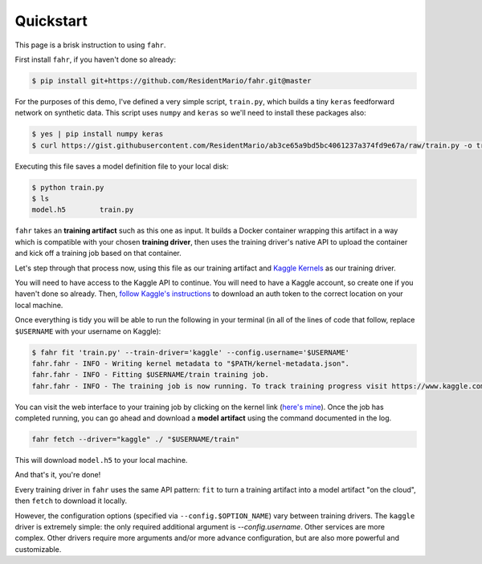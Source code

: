 ==========
Quickstart
==========

This page is a brisk instruction to using ``fahr``.

First install ``fahr``, if you haven't done so already:

.. code-block:: bash

    $ pip install git+https://github.com/ResidentMario/fahr.git@master

For the purposes of this demo, I've defined a very simple script, ``train.py``, which builds a tiny ``keras`` feedforward network on synthetic data. This script uses ``numpy`` and ``keras`` so we'll need to install these packages also:

.. code-block:: bash

    $ yes | pip install numpy keras
    $ curl https://gist.githubusercontent.com/ResidentMario/ab3ce65a9bd5bc4061237a374fd9e67a/raw/train.py -o train.py

Executing this file saves a model definition file to your local disk:

.. code-block:: bash

    $ python train.py
    $ ls
    model.h5        train.py

``fahr`` takes an **training artifact** such as this one as input. It builds a Docker container wrapping this artifact in a way which is compatible with your chosen **training driver**, then uses the training driver's native API to upload the container and kick off a training job based on that container.

Let's step through that process now, using this file as our training artifact and `Kaggle Kernels <https://www.kaggle.com/kernels>`_ as our training driver.

You will need to have access to the Kaggle API to continue. You will need to have a Kaggle account, so create one if you haven't done so already. Then, `follow Kaggle's instructions <https://github.com/Kaggle/kaggle-api#api-credentials>`_ to download an auth token to the correct location on your local machine.

Once everything is tidy you will be able to run the following in your terminal (in all of the lines of code that follow, replace ``$USERNAME`` with your username on Kaggle):

.. code-block:: bash

    $ fahr fit 'train.py' --train-driver='kaggle' --config.username='$USERNAME'
    fahr.fahr - INFO - Writing kernel metadata to "$PATH/kernel-metadata.json".
    fahr.fahr - INFO - Fitting $USERNAME/train training job.
    fahr.fahr - INFO - The training job is now running. To track training progress visit https://www.kaggle.com/$USERNAME/train. To download finished model artifacts run fahr fetch --driver="kaggle" ./ "$USERNAME/train" after training is complete.

You can visit the web interface to your training job by clicking on the kernel link (`here's mine <https://www.kaggle.com/residentmario/train?scriptVersionId=13462676>`_). Once the job has completed running, you can go ahead and download a **model artifact** using the command documented in the log.

.. code-block:: bash

    fahr fetch --driver="kaggle" ./ "$USERNAME/train"

This will download ``model.h5`` to your local machine.

And that's it, you're done!

Every training driver in ``fahr`` uses the same API pattern: ``fit`` to turn a training artifact into a model artifact "on the cloud", then ``fetch`` to download it locally.

However, the configuration options (specified via ``--config.$OPTION_NAME``) vary between training drivers. The ``kaggle`` driver is extremely simple: the only required additional argument is `--config.username`. Other services are more complex. Other drivers require more arguments and/or more advance configuration, but are also more powerful and customizable.